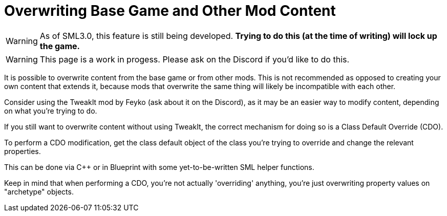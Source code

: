 = Overwriting Base Game and Other Mod Content

[WARNING]
====
As of SML3.0, this feature is still being developed.
**Trying to do this (at the time of writing) will lock up the game.**
====

[WARNING]
====
This page is a work in progess.
Please ask on the Discord if you'd like to do this.
====

It is possible to overwrite content from the base game or from other mods.
This is not recommended as opposed to creating your own content that extends it,
because mods that overwrite the same thing will likely be incompatible with each other.

Consider using the TweakIt mod by Feyko (ask about it on the Discord),
as it may be an easier way to modify content, depending on what you're trying to do.

If you still want to overwrite content without using TweakIt,
the correct mechanism for doing so is a Class Default Override (CDO).

To perform a CDO modification, get the class default object of the
class you're trying to override and change the relevant properties.

This can be done via C++ or in Blueprint with some yet-to-be-written SML helper functions.

Keep in mind that when performing a CDO,
you're not actually 'overriding' anything,
you're just overwriting property values on "archetype" objects.